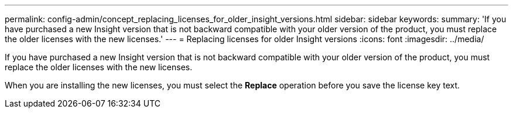 ---
permalink: config-admin/concept_replacing_licenses_for_older_insight_versions.html
sidebar: sidebar
keywords: 
summary: 'If you have purchased a new Insight version that is not backward compatible with your older version of the product, you must replace the older licenses with the new licenses.'
---
= Replacing licenses for older Insight versions
:icons: font
:imagesdir: ../media/

[.lead]
If you have purchased a new Insight version that is not backward compatible with your older version of the product, you must replace the older licenses with the new licenses.

When you are installing the new licenses, you must select the *Replace* operation before you save the license key text.
